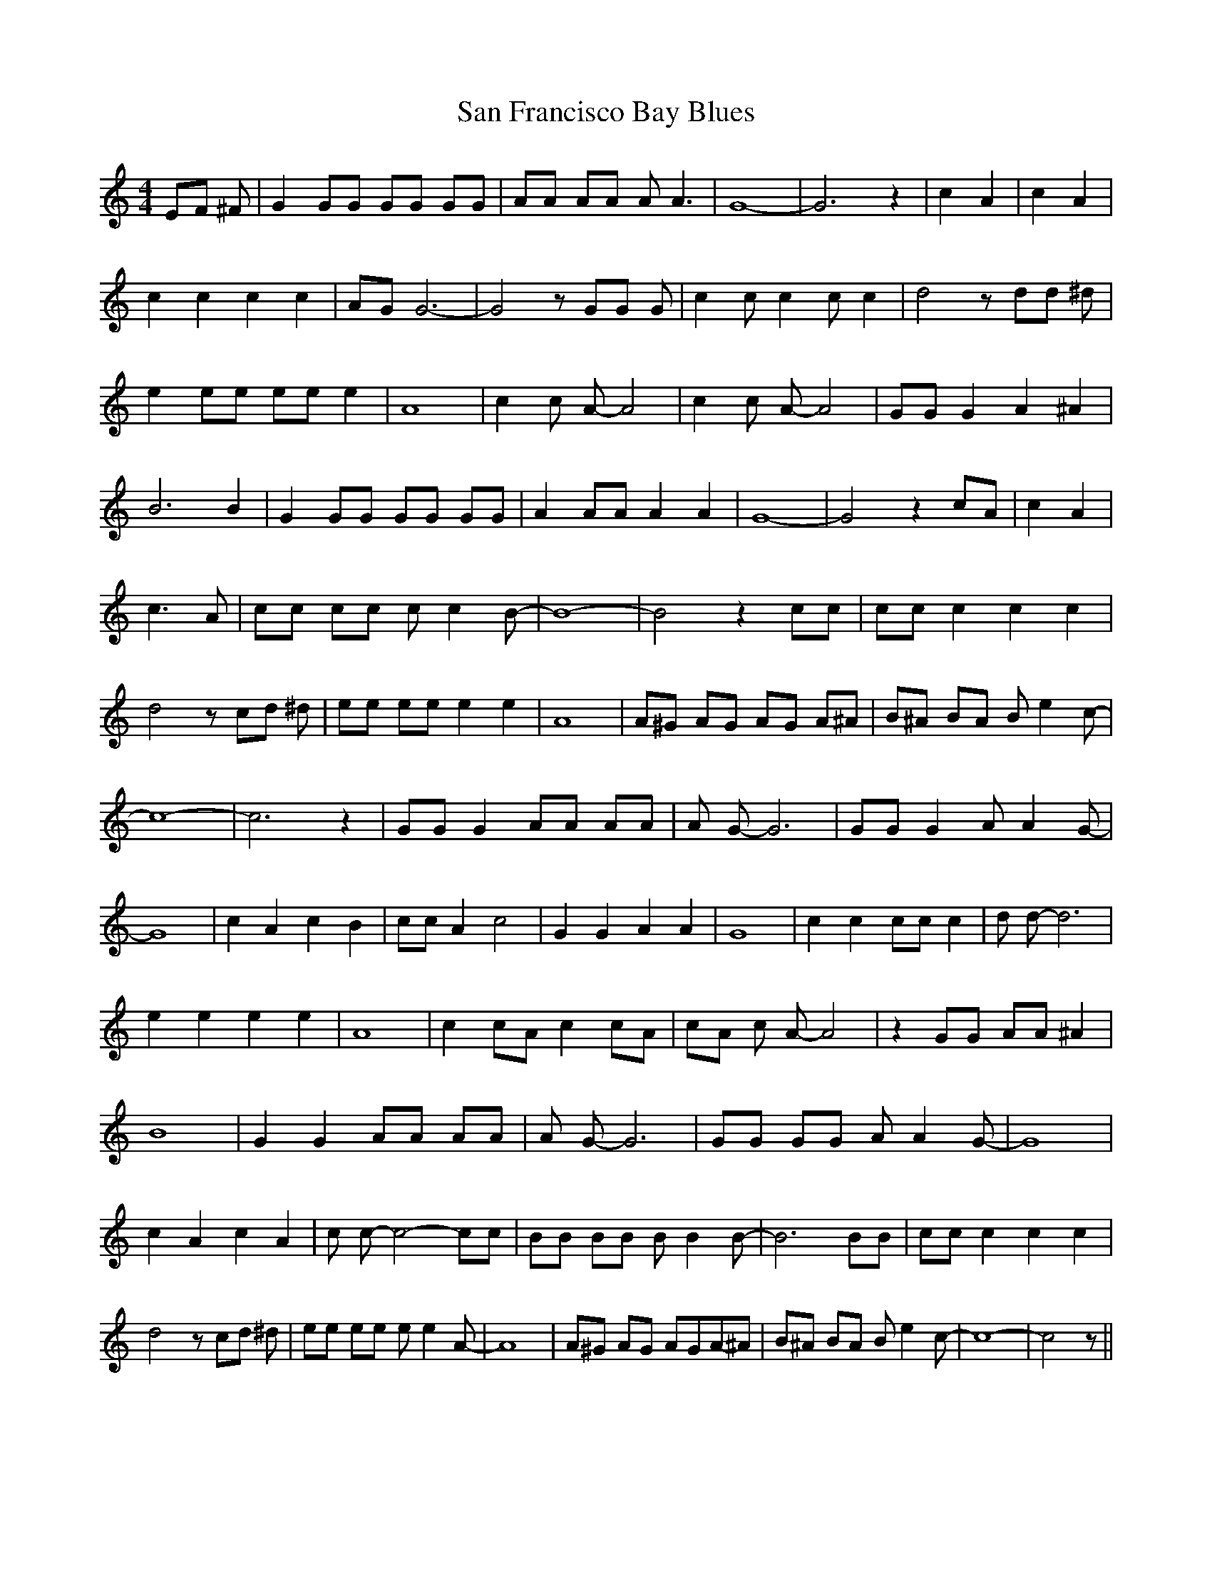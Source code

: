 % Generated more or less automatically by swtoabc by Erich Rickheit KSC
X:1
T:San Francisco Bay Blues
M:4/4
L:1/8
K:C
 EF ^F| G2 GG GG GG| AA AA A A3| G8-| G6 z2| c2 A2| c2 A2| c2 c2 c2 c2|\
A-G G6-| G4 z GG G| c2 c c2 c c2| d4 z dd ^d| e2 ee ee e2| A8| c2 c A- A4|\
 c2 c A- A4| GG G2 A2 ^A2| B6 B2| G2 GG GG GG| A2 AA A2 A2| G8-| G4 z2 cA|\
 c2 A2| c3 A| cc cc c c2 B-| B8-| B4 z2 cc| cc c2 c2 c2| d4 z cd ^d|\
 ee ee e2 e2| A8| A^G AG AG A^A| B^A BA B e2 c-| c8-| c6 z2| GG G2 AA AA|\
 A G- G6| GG G2 A A2 G-| G8| c2 A2 c2 B2| cc A2 c4| G2 G2 A2 A2| G8|\
 c2 c2 cc c2| d d- d6| e2 e2 e2 e2| A8| c2 cA c2 cA| cA c A- A4| z2 GG AA ^A2|\
 B8| G2 G2 AA AA| A G- G6| GG GG A A2 G-| G8| c2 A2 c2 A2| c c- c4- cc|\
 BB BB B B2 B-| B6 BB| cc c2 c2 c2| d4 z cd ^d| ee ee e e2 A-| A8|\
 A^G AG AGA-^A| B^A BA B e2 c-| c8-| c4 z||

